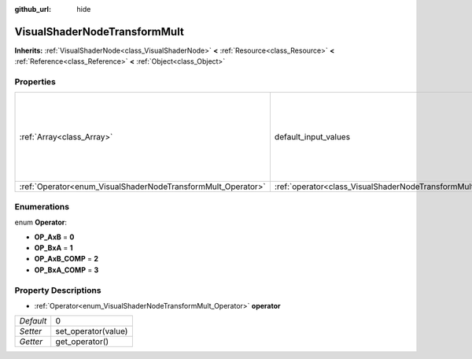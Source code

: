 :github_url: hide

.. Generated automatically by doc/tools/makerst.py in Godot's source tree.
.. DO NOT EDIT THIS FILE, but the VisualShaderNodeTransformMult.xml source instead.
.. The source is found in doc/classes or modules/<name>/doc_classes.

.. _class_VisualShaderNodeTransformMult:

VisualShaderNodeTransformMult
=============================

**Inherits:** :ref:`VisualShaderNode<class_VisualShaderNode>` **<** :ref:`Resource<class_Resource>` **<** :ref:`Reference<class_Reference>` **<** :ref:`Object<class_Object>`



Properties
----------

+--------------------------------------------------------------+------------------------------------------------------------------------+-------------------------------------------------------------------------------------------------------------------+
| :ref:`Array<class_Array>`                                    | default_input_values                                                   | **O:** [ 0, Transform( 1, 0, 0, 0, 1, 0, 0, 0, 1, 0, 0, 0 ), 1, Transform( 1, 0, 0, 0, 1, 0, 0, 0, 1, 0, 0, 0 ) ] |
+--------------------------------------------------------------+------------------------------------------------------------------------+-------------------------------------------------------------------------------------------------------------------+
| :ref:`Operator<enum_VisualShaderNodeTransformMult_Operator>` | :ref:`operator<class_VisualShaderNodeTransformMult_property_operator>` | 0                                                                                                                 |
+--------------------------------------------------------------+------------------------------------------------------------------------+-------------------------------------------------------------------------------------------------------------------+

Enumerations
------------

.. _enum_VisualShaderNodeTransformMult_Operator:

.. _class_VisualShaderNodeTransformMult_constant_OP_AxB:

.. _class_VisualShaderNodeTransformMult_constant_OP_BxA:

.. _class_VisualShaderNodeTransformMult_constant_OP_AxB_COMP:

.. _class_VisualShaderNodeTransformMult_constant_OP_BxA_COMP:

enum **Operator**:

- **OP_AxB** = **0**

- **OP_BxA** = **1**

- **OP_AxB_COMP** = **2**

- **OP_BxA_COMP** = **3**

Property Descriptions
---------------------

.. _class_VisualShaderNodeTransformMult_property_operator:

- :ref:`Operator<enum_VisualShaderNodeTransformMult_Operator>` **operator**

+-----------+---------------------+
| *Default* | 0                   |
+-----------+---------------------+
| *Setter*  | set_operator(value) |
+-----------+---------------------+
| *Getter*  | get_operator()      |
+-----------+---------------------+

